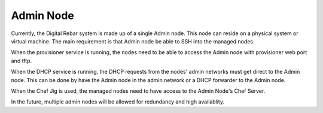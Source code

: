.. index::
  Admin Node

.. _arch_other_systems:

Admin Node
----------

Currently, the Digital Rebar system is made up of a single Admin node.  This node can reside on a physical system
or virtual machine.  The main requirement is that Admin node be able to SSH into the managed nodes.

When the provisioner service is running, the nodes need to be able to access the Admin node with
provisioner web port and tftp.

When the DHCP service is running, the DHCP requests from the nodes' admin networks must get direct to the
Admin node.  This can be done by have the Admin node in the admin network or a DHCP forwarder to the 
Admin node.

When the Chef Jig is used, the managed nodes need to have access to the Admin Node's Chef Server.

In the future, multiple admin nodes will be allowed for redundancy and high availablity.

